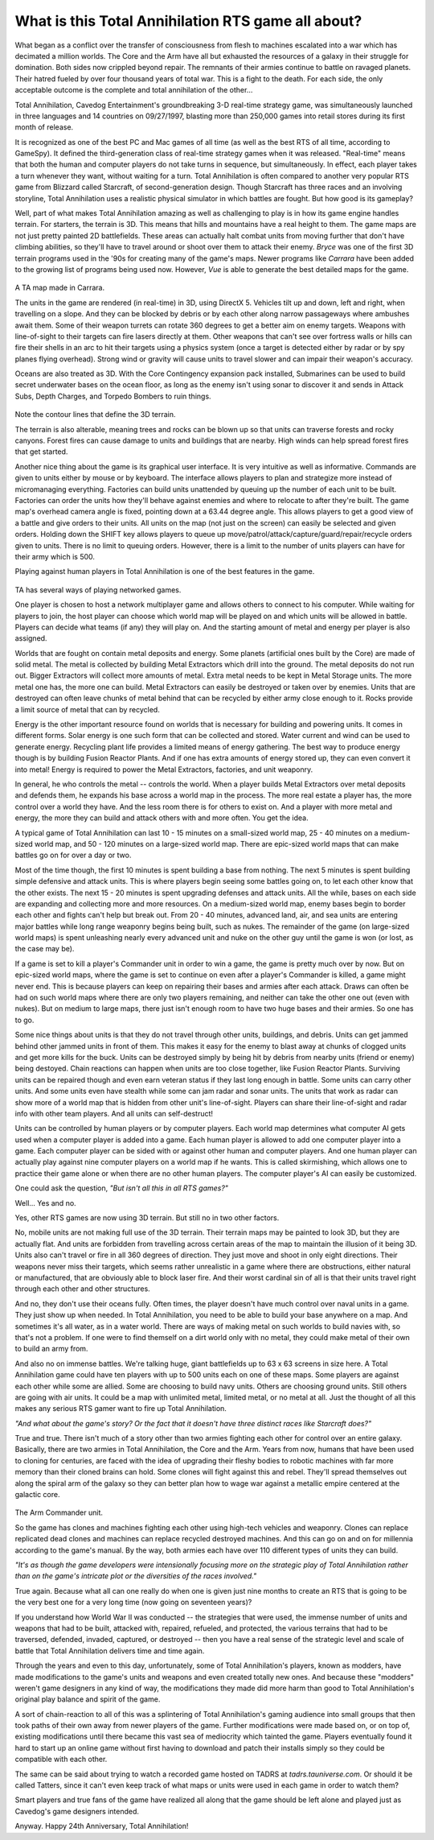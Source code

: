 **What is this Total Annihilation RTS game all about?**
=======================================================

.. figure:: tacover.jpg

What began as a conflict over the transfer of consciousness from flesh to machines escalated into a war which has decimated a million worlds. The Core and the Arm have all but exhausted the resources of a galaxy in their struggle for domination.  Both sides now crippled beyond repair.  The remnants of their armies continue to battle on ravaged planets.  Their hatred fueled by over four thousand years of total war.  This is a fight to the death.  For each side, the only acceptable outcome is the complete and total annihilation of the other...

Total Annihilation, Cavedog Entertainment's groundbreaking 3-D real-time strategy game, was simultaneously launched in three languages and 14 countries on 09/27/1997, blasting more than 250,000 games into retail stores during its first month of release.

It is recognized as one of the best PC and Mac games of all time (as well as the best RTS of all time, according to GameSpy).  It defined the third-generation class of real-time strategy games when it was released.  "Real-time" means that both the human and computer players do not take turns in sequence, but simultaneously.  In effect, each player takes a turn whenever they want, without waiting for a turn.  Total Annihilation is often compared to another very popular RTS game from Blizzard called Starcraft, of second-generation design.  Though Starcraft has three races and an involving storyline, Total Annihilation uses a realistic physical simulator in which battles are fought.  But how good is its gameplay?

Well, part of what makes Total Annihilation amazing as well as challenging to play is in how its game engine handles terrain.  For starters, the terrain is 3D.  This means that hills and mountains have a real height to them.  The game maps are not just pretty painted 2D battlefields.  These areas can actually halt combat units from moving further that don't have climbing abilities, so they'll have to travel around or shoot over them to attack their enemy. *Bryce* was one of the first 3D terrain programs used in the '90s for creating many of the game's maps.  Newer programs like *Carrara* have been added to the growing list of programs being used now.  However, *Vue* is able to generate the best detailed maps for the game.

.. figure:: carrara4_ta_map.jpg

A TA map made in Carrara.

The units in the game are rendered (in real-time) in 3D, using DirectX 5.  Vehicles tilt up and down, left and right, when travelling on a slope.  And they can be blocked by debris or by each other along narrow passageways where ambushes await them.  Some of their weapon turrets can rotate 360 degrees to get a better aim on enemy targets.  Weapons with line-of-sight to their targets can fire lasers directly at them.  Other weapons that can't see over fortress walls or hills can fire their shells in an arc to hit their targets using a physics system (once a target is detected either by radar or by spy planes flying overhead).  Strong wind or gravity will cause units to travel slower and can impair their weapon's accuracy.

Oceans are also treated as 3D.  With the Core Contingency expansion pack installed, Submarines can be used to build secret underwater bases on the ocean floor, as long as the enemy isn't using sonar to discover it and sends in Attack Subs, Depth Charges, and Torpedo Bombers to ruin things.

.. figure:: tacontour.gif

Note the contour lines that define the 3D terrain.

The terrain is also alterable, meaning trees and rocks can be blown up so that units can traverse forests and rocky canyons.  Forest fires can cause damage to units and buildings that are nearby.  High winds can help spread forest fires that get started.

Another nice thing about the game is its graphical user interface.  It is very intuitive as well as informative.  Commands are given to units either by mouse or by keyboard.  The interface allows players to plan and strategize more instead of micromanaging everything.  Factories can build units unattended by queuing up the number of each unit to be built.  Factories can order the units how they'll behave against enemies and where to relocate to after they're built.  The game map's overhead camera angle is fixed, pointing down at a 63.44 degree angle.  This allows players to get a good view of a battle and give orders to their units.  All units on the map (not just on the screen) can easily be selected and given orders.  Holding down the SHIFT key allows players to queue up move/patrol/attack/capture/guard/repair/recycle orders given to units.  There is no limit to queuing orders.  However, there is a limit to the number of units players can have for their army which is 500.

Playing against human players in Total Annihilation is one of the best features in the game.  

.. figure:: taconnections.gif

TA has several ways of playing networked games.

One player is chosen to host a network multiplayer game and allows others to connect to his computer.  While waiting for players to join, the host player can choose which world map will be played on and which units will be allowed in battle.  Players can decide what teams (if any) they will play on.  And the starting amount of metal and energy per player is also assigned.

Worlds that are fought on contain metal deposits and energy.  Some planets (artificial ones built by the Core) are made of solid metal.  The metal is collected by building Metal Extractors which drill into the ground.  The metal deposits do not run out.  Bigger Extractors will collect more amounts of metal.  Extra metal needs to be kept in Metal Storage units.  The more metal one has, the more one can build.  Metal Extractors can easily be destroyed or taken over by enemies.  Units that are destroyed can often leave chunks of metal behind that can be recycled by either army close enough to it.  Rocks provide a limit source of metal that can by recycled.

Energy is the other important resource found on worlds that is necessary for building and powering units.  It comes in different forms.  Solar energy is one such form that can be collected and stored.  Water current and wind can be used to generate energy.  Recycling plant life provides a limited means of energy gathering.  The best way to produce energy though is by building Fusion Reactor Plants.  And if one has extra amounts of energy stored up, they can even convert it into metal!  Energy is required to power the Metal Extractors, factories, and unit weaponry.

In general, he who controls the metal -- controls the world.  When a player builds Metal Extractors over metal deposits and defends them, he expands his base across a world map in the process.  The more real estate a player has, the more control over a world they have. And the less room there is for others to exist on.  And a player with more metal and energy, the more they can build and attack others with and more often.  You get the idea.

A typical game of Total Annihilation can last 10 - 15 minutes on a small-sized world map, 25 - 40 minutes on a medium-sized world map, and 50 - 120 minutes on a large-sized world map.  There are epic-sized world maps that can make battles go on for over a day or two.

Most of the time though, the first 10 minutes is spent building a base from nothing.  The next 5 minutes is spent building simple defensive and attack units.  This is where players begin seeing some battles going on, to let each other know that the other exists.  The next 15 - 20 minutes is spent upgrading defenses and attack units.  All the while, bases on each side are expanding and collecting more and more resources.  On a medium-sized world map, enemy bases begin to border each other and fights can't help but break out.  From 20 - 40 minutes, advanced land, air, and sea units are entering major battles while long range weaponry begins being built, such as nukes.  The remainder of the game (on large-sized world maps) is spent unleashing nearly every advanced unit and nuke on the other guy until the game is won (or lost, as the case may be).

If a game is set to kill a player's Commander unit in order to win a game, the game is pretty much over by now.  But on epic-sized world maps, where the game is set to continue on even after a player's Commander is killed, a game might never end.  This is because players can keep on repairing their bases and armies after each attack.  Draws can often be had on such world maps where there are only two players remaining, and neither can take the other one out (even with nukes).  But on medium to large maps, there just isn't enough room to have two huge bases and their armies.  So one has to go.

Some nice things about units is that they do not travel through other units, buildings, and debris.  Units can get jammed behind other jammed units in front of them.  This makes it easy for the enemy to blast away at chunks of clogged units and get more kills for the buck.  Units can be destroyed simply by being hit by debris from nearby units (friend or enemy) being destoyed.  Chain reactions can happen when units are too close together, like Fusion Reactor Plants.  Surviving units can be repaired though and even earn veteran status if they last long enough in battle.  Some units can carry other units.  And some units even have stealth while some can jam radar and sonar units.  The units that work as radar can show more of a world map that is hidden from other unit's line-of-sight.  Players can share their line-of-sight and radar info with other team players.  And all units can self-destruct!

Units can be controlled by human players or by computer players.  Each world map determines what computer AI gets used when a computer player is added into a game.  Each human player is allowed to add one computer player into a game.  Each computer player can be sided with or against other human and computer players.  And one human player can actually play against nine computer players on a world map if he wants.  This is called skirmishing, which allows one to practice their game alone or when there are no other human players.  The computer player's AI can easily be customized.

One could ask the question, *"But isn't all this in all RTS games?"*

Well... Yes and no.

Yes, other RTS games are now using 3D terrain.  But still no in two other factors.

No, mobile units are not making full use of the 3D terrain.  Their terrain maps may be painted to look 3D, but they are actually flat.  And units are forbidden from travelling across certain areas of the map to maintain the illusion of it being 3D.  Units also can't travel or fire in all 360 degrees of direction.  They just move and shoot in only eight directions.  Their weapons never miss their targets, which seems rather unrealistic in a game where there are obstructions, either natural or manufactured, that are obviously able to block laser fire.  And their worst cardinal sin of all is that their units travel right through each other and other structures.

And no, they don't use their oceans fully.  Often times, the player doesn't have much control over naval units in a game.  They just show up when needed.  In Total Annihilation, you need to be able to build your base anywhere on a map.  And sometimes it's all water, as in a water world.  There are ways of making metal on such worlds to build navies with, so that's not a problem.  If one were to find themself on a dirt world only with no metal, they could make metal of their own to build an army from.

And also no on immense battles.  We're talking huge, giant battlefields up to 63 x 63 screens in size here.  A Total Annihilation game could have ten players with up to 500 units each on one of these maps.  Some players are against each other while some are allied.  Some are choosing to build navy units.  Others are choosing ground units.  Still others are going with air units.  It could be a map with unlimited metal, limited metal, or no metal at all.  Just the thought of all this makes any serious RTS gamer want to fire up Total Annihilation.

*"And what about the game's story?  Or the fact that it doesn't have three distinct races like Starcraft does?"*

True and true.  There isn't much of a story other than two armies fighting each other for control over an entire galaxy.  Basically, there are two armies in Total Annihilation, the Core and the Arm.  Years from now, humans that have been used to cloning for centuries, are faced with the idea of upgrading their fleshy bodies to robotic machines with far more memory than their cloned brains can hold.  Some clones will fight against this and rebel.  They'll spread themselves out along the spiral arm of the galaxy so they can better plan how to wage war against a metallic empire centered at the galactic core.

.. figure:: vue_commander_scene_7.jpg

The Arm Commander unit.

So the game has clones and machines fighting each other using high-tech vehicles and weaponry.  Clones can replace replicated dead clones and machines can replace recycled destroyed machines.  And this can go on and on for millennia according to the game's manual.  By the way, both armies each have over 110 different types of units they can build.

*"It's as though the game developers were intensionally focusing more on the strategic play of Total Annihilation rather than on the game's intricate plot or the diversities of the races involved."*

True again.  Because what all can one really do when one is given just nine months to create an RTS that is going to be the very best one for a very long time (now going on seventeen years)?

If you understand how World War II was conducted -- the strategies that were used, the immense number of units and weapons that had to be built, attacked with, repaired, refueled, and protected, the various terrains that had to be traversed, defended, invaded, captured, or destroyed -- then you have a real sense of the strategic level and scale of battle that Total Annihilation delivers time and time again.

Through the years and even to this day, unfortunately, some of Total Annihilation's players, known as modders, have made modifications to the game's units and weapons and even created totally new ones.  And because these "modders" weren't game designers in any kind of way, the modifications they made did more harm than good to Total Annihilation's original play balance and spirit of the game.

A sort of chain-reaction to all of this was a splintering of Total Annihilation's gaming audience into small groups that then took paths of their own away from newer players of the game.  Further modifications were made based on, or on top of, existing modifications until there became this vast sea of mediocrity which tainted the game.  Players eventually found it hard to start up an online game without first having to download and patch their installs simply so they could be compatible with each other.

The same can be said about trying to watch a recorded game hosted on TADRS at *tadrs.tauniverse.com*.  Or should it be called Tatters, since it can't even keep track of what maps or units were used in each game in order to watch them?

Smart players and true fans of the game have realized all along that the game should be left alone and played just as Cavedog's game designers intended.

Anyway.  Happy 24th Anniversary, Total Annihilation!
